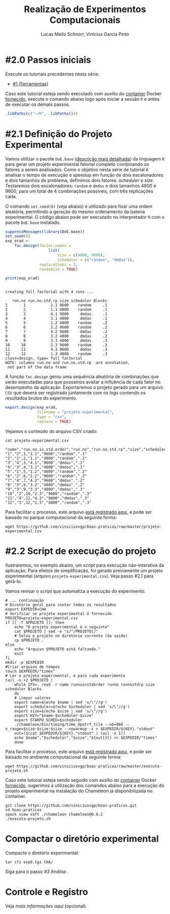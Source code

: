 # -*- coding: utf-8 -*-
# -*- mode: org -*-

#+STARTUP: overview indent
#+LANGUAGE: pt_BR
#+OPTIONS:   toc:nil
#+TAGS: noexport(n) deprecated(d) ignore(i)
#+EXPORT_SELECT_TAGS: export
#+EXPORT_EXCLUDE_TAGS: noexport

#+TITLE:     Realização de Experimentos Computacionais
#+AUTHOR:    Lucas Mello Schnorr, Vinícius Garcia Pinto
#+EMAIL:     {schnorr, vgpinto}@inf.ufrgs.br

# Reserva de nós (SLURM)
# Coleta de dados (bash)

* #2.0 Passos iniciais

Execute os tutoriais precedentes nesta série:
- [[./1_Ferramentas.org][#1 (Ferramentas)]]

Caso este tutorial esteja sendo executado com auxílio do [[file:Dockerfile][container]]
Docker [[file:ambiente.org][fornecido]], execute o comando abaixo logo após iniciar a sessão
~R~ e antes de executar os demais passos.

#+begin_src R :results output :exports both :session *R* :eval no-export
.libPaths(c("~/R", .libPaths()))
#+end_src

* #2.1 Definição do Projeto Experimental


Vamos utilizar o pacote ~DoE.base~ ([[https://cran.r-project.org/web/packages/DoE.base/][descrição mais detalhada]]) da
linguagem ~R~ para gerar um projeto experimental fatorial completo
combinando os fatores a serem analisados.  Como o objetivo nesta série
de tutorial é analisar o tempo de execução e speedup em função de dois
escalonadores e dois tamanhos de problema, definimos dois fatores:
/scheduler/ e /size/. Testaremos dois escalonadores: ~random~ e ~dmdas~ e dois
tamanhos 4800 e 9600, para um total de 4 combinações possíveis, com
três replicações cada.

O comando =set.seed(0)= (veja abaixo) é utilizado para fixar uma ordem
aleatória, permitindo a geração do mesmo ordenamento da bateria
experimental. O código abaixo pode ser executado no interpretador =R=
com o pacote =DoE.base= instalado.

#+begin_src R :results output :exports both :session *R* :eval no-export
suppressMessages(library(DoE.base))
set.seed(0)
exp_erad <-
    fac.design(factor.names =
                   list(
                       size = c(4800, 9600),
                       scheduler = c("random", "dmdas")),
               replications = 3,
               randomize = TRUE)

print(exp_erad)
#+end_src

#+RESULTS:
#+begin_example

creating full factorial with 4 runs ...

   run.no run.no.std.rp size scheduler Blocks
1       1           2.1 9600    random     .1
2       2           1.1 4800    random     .1
3       3           4.1 9600     dmdas     .1
4       4           3.1 4800     dmdas     .1
5       5           1.2 4800    random     .2
6       6           2.2 9600    random     .2
7       7           4.2 9600     dmdas     .2
8       8           3.2 4800     dmdas     .2
9       9           3.3 4800     dmdas     .3
10     10           2.3 9600    random     .3
11     11           4.3 9600     dmdas     .3
12     12           1.3 4800    random     .3
class=design, type= full factorial 
NOTE: columns run.no and run.no.std.rp  are annotation, 
 not part of the data frame
#+end_example

A função ~fac.design~ gerou uma sequência aleatória de combinações
que serão executadas para que possamos avaliar a influência de cada
fator no desempenho da aplicação. Exportaremos o projeto gerado para
um arquivo ~CSV~ que deverá ser registrado juntamente com os /logs/
contendo os resultados brutos do experimento. 

#+begin_src R :results output :exports both :session *R* :eval no-export
export.design(exp_erad,
              filename = "projeto-experimental",
              type = "csv",
              replace = TRUE)
#+end_src

Vejamos o conteúdo do arquivo CSV criado:

#+begin_src shell :results output :exports both :eval no-export
cat projeto-experimental.csv
#+end_src

#+RESULTS:
#+begin_example
"name","run.no.in.std.order","run.no","run.no.std.rp","size","scheduler","Blocks"
"1","2",1,"2.1","9600","random",".1"
"2","1",2,"1.1","4800","random",".1"
"3","4",3,"4.1","9600","dmdas",".1"
"4","3",4,"3.1","4800","dmdas",".1"
"5","1",5,"1.2","4800","random",".2"
"6","2",6,"2.2","9600","random",".2"
"7","4",7,"4.2","9600","dmdas",".2"
"8","3",8,"3.2","4800","dmdas",".2"
"9","3",9,"3.3","4800","dmdas",".3"
"10","2",10,"2.3","9600","random",".3"
"11","4",11,"4.3","9600","dmdas",".3"
"12","1",12,"1.3","4800","random",".3"
#+end_example

Para facilitar o processo, este arquivo [[./projeto-experimental.csv][está registrado aqui]], e pode
ser baixado no parque computacional da seguinte forma:

#+begin_src shell :results output
wget https://github.com/viniciusvgp/boas-praticas/raw/master/projeto-experimental.csv
#+end_src

* #2.2 Script de execução do projeto

Ilustraremos, no exemplo abaixo, um /script/ para execução
não-interativa da aplicação. Para efeitos de simplificação, foi gerado
previamente um projeto experimental (arquivo
~projeto-experimental.csv~). Veja passo #2.1 para gerá-lo.

Vamos revisar o /script/ que automatiza a execução do experimento.

#+begin_src shell :tangle executa-projeto.sh
# ... continuação
# Diretório geral para contar todos os resultados
export EXPEDIR=CHA
# Verificar se projeto experimental é fornecido
PROJETO=projeto-experimental.csv
if [[ -f $PROJETO ]]; then
    echo "O projeto experimental é o seguinte"
    cat $PROJETO | sed -e "s/^/PROJETO|/"
    # Salva o projeto no diretório corrente (da saída)
    cp $PROJETO .
else
    echo "Arquivo $PROJETO está faltando."
    exit
fi
mkdir -p $EXPEDIR
#Criar arquivo de tempos
touch $EXPEDIR/"times"
# Ler o projeto experimental, e para cada experimento
tail -n +2 $PROJETO |
    while IFS=, read -r name runnoinstdorder runno runnostdrp size scheduler Blocks
    do
	# Limpar valores
	export name=$(echo $name | sed 's/\"//g')
	export scheduler=$(echo $scheduler | sed 's/\"//g')
	export size=$(echo $size | sed 's/\"//g')
	export KEY="$name-$scheduler-$size"
	export STARPU_SCHED=$scheduler
	./chameleon/bin/timing/time_dpotrf_tile --nb=960 --n_range=$size:$size:$size --nowarmup -c > $EXPEDIR/${KEY}."stdout"
	out=($(cat $EXPEDIR/${KEY}."stdout" | tail -n 1))
	echo $name","$scheduler","$size","${out[3]} >> $EXPEDIR/"times"
    done
#+end_src

#+RESULTS:

Para facilitar o processo, este arquivo [[./executa-projeto.sh][está registrado aqui]], e pode
ser baixado no ambiente computacional da seguinte forma:

#+begin_src shell :results output
wget https://github.com/viniciusvgp/boas-praticas/raw/master/executa-projeto.sh
#+end_src

Caso este tutorial esteja sendo seguido com auxílio do [[file:Dockerfile][container]]
Docker [[file:ambiente.org][fornecido]], sugerimos a utilização dos comandos abaixo para a
execução do projeto experimental na instalação do Chameleon
já disponibilizada no container.

#+begin_src shell :results output :exports both
git clone https://github.com/viniciusvgp/boas-praticas.git
cd boas-praticas
spack view soft ./chameleon chameleon@0.9.2
./executa-projeto.sh
#+end_src


* Compactar o diretório experimental

Compacte o diretório experimental:

#+begin_src shell :results output
tar cfz exp0.tgz CHA/
#+end_src

Siga para o passo [[3_Analise.org][#3 Análise]].

* Controle e Registro

Veja [[Controle.org][mais informações aqui]] (opcional).

* Local Variables                                                  :noexport:
# Local Variables:
# eval: (ox-extras-activate '(ignore-headlines))
# eval: (setq org-latex-listings t)
# eval: (setq org-latex-packages-alist '(("" "listings")))
# eval: (setq org-latex-packages-alist '(("" "listingsutf8")))
# eval: (setq ispell-local-dictionary "brasileiro")
# eval: (flyspell-mode t)
# End:
